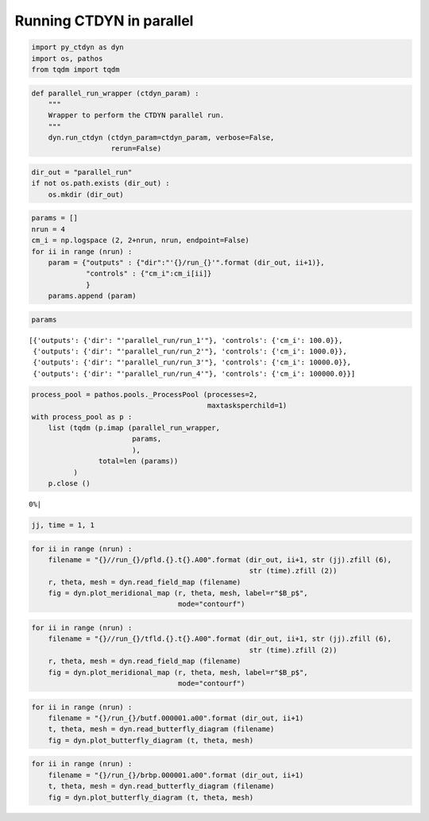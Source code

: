 Running CTDYN in parallel
=========================

.. code:: ipython3

    import py_ctdyn as dyn
    import os, pathos
    from tqdm import tqdm

.. code:: ipython3

    def parallel_run_wrapper (ctdyn_param) :
        """
        Wrapper to perform the CTDYN parallel run.
        """
        dyn.run_ctdyn (ctdyn_param=ctdyn_param, verbose=False,
                       rerun=False)

.. code:: ipython3

    dir_out = "parallel_run"
    if not os.path.exists (dir_out) :
        os.mkdir (dir_out)

.. code:: ipython3

    params = []
    nrun = 4
    cm_i = np.logspace (2, 2+nrun, nrun, endpoint=False)
    for ii in range (nrun) :
        param = {"outputs" : {"dir":"'{}/run_{}'".format (dir_out, ii+1)},
                 "controls" : {"cm_i":cm_i[ii]}
                 }
        params.append (param)

.. code:: ipython3

    params




.. parsed-literal::

    [{'outputs': {'dir': "'parallel_run/run_1'"}, 'controls': {'cm_i': 100.0}},
     {'outputs': {'dir': "'parallel_run/run_2'"}, 'controls': {'cm_i': 1000.0}},
     {'outputs': {'dir': "'parallel_run/run_3'"}, 'controls': {'cm_i': 10000.0}},
     {'outputs': {'dir': "'parallel_run/run_4'"}, 'controls': {'cm_i': 100000.0}}]



.. code:: ipython3

    process_pool = pathos.pools._ProcessPool (processes=2,
                                              maxtasksperchild=1)
    with process_pool as p :
        list (tqdm (p.imap (parallel_run_wrapper,
                            params,
                            ),
                    total=len (params))
              )
        p.close ()


.. parsed-literal::

      0%|                                                                                                                                     | 0/4 [00:00<?, ?it/s]


.. code:: ipython3

    jj, time = 1, 1

.. code:: ipython3

    for ii in range (nrun) :
        filename = "{}//run_{}/pfld.{}.t{}.A00".format (dir_out, ii+1, str (jj).zfill (6), 
                                                        str (time).zfill (2))
        r, theta, mesh = dyn.read_field_map (filename)
        fig = dyn.plot_meridional_map (r, theta, mesh, label=r"$B_p$",
                                       mode="contourf")



.. image:: parallel_run_files/parallel_run_8_0.png



.. image:: parallel_run_files/parallel_run_8_1.png



.. image:: parallel_run_files/parallel_run_8_2.png



.. image:: parallel_run_files/parallel_run_8_3.png


.. code:: ipython3

    for ii in range (nrun) :
        filename = "{}//run_{}/tfld.{}.t{}.A00".format (dir_out, ii+1, str (jj).zfill (6), 
                                                        str (time).zfill (2))
        r, theta, mesh = dyn.read_field_map (filename)
        fig = dyn.plot_meridional_map (r, theta, mesh, label=r"$B_p$",
                                       mode="contourf")



.. image:: parallel_run_files/parallel_run_9_0.png



.. image:: parallel_run_files/parallel_run_9_1.png



.. image:: parallel_run_files/parallel_run_9_2.png



.. image:: parallel_run_files/parallel_run_9_3.png


.. code:: ipython3

    for ii in range (nrun) :
        filename = "{}/run_{}/butf.000001.a00".format (dir_out, ii+1)
        t, theta, mesh = dyn.read_butterfly_diagram (filename)
        fig = dyn.plot_butterfly_diagram (t, theta, mesh)



.. image:: parallel_run_files/parallel_run_10_0.png



.. image:: parallel_run_files/parallel_run_10_1.png



.. image:: parallel_run_files/parallel_run_10_2.png



.. image:: parallel_run_files/parallel_run_10_3.png


.. code:: ipython3

    for ii in range (nrun) :
        filename = "{}/run_{}/brbp.000001.a00".format (dir_out, ii+1)
        t, theta, mesh = dyn.read_butterfly_diagram (filename)
        fig = dyn.plot_butterfly_diagram (t, theta, mesh)



.. image:: parallel_run_files/parallel_run_11_0.png



.. image:: parallel_run_files/parallel_run_11_1.png



.. image:: parallel_run_files/parallel_run_11_2.png



.. image:: parallel_run_files/parallel_run_11_3.png


